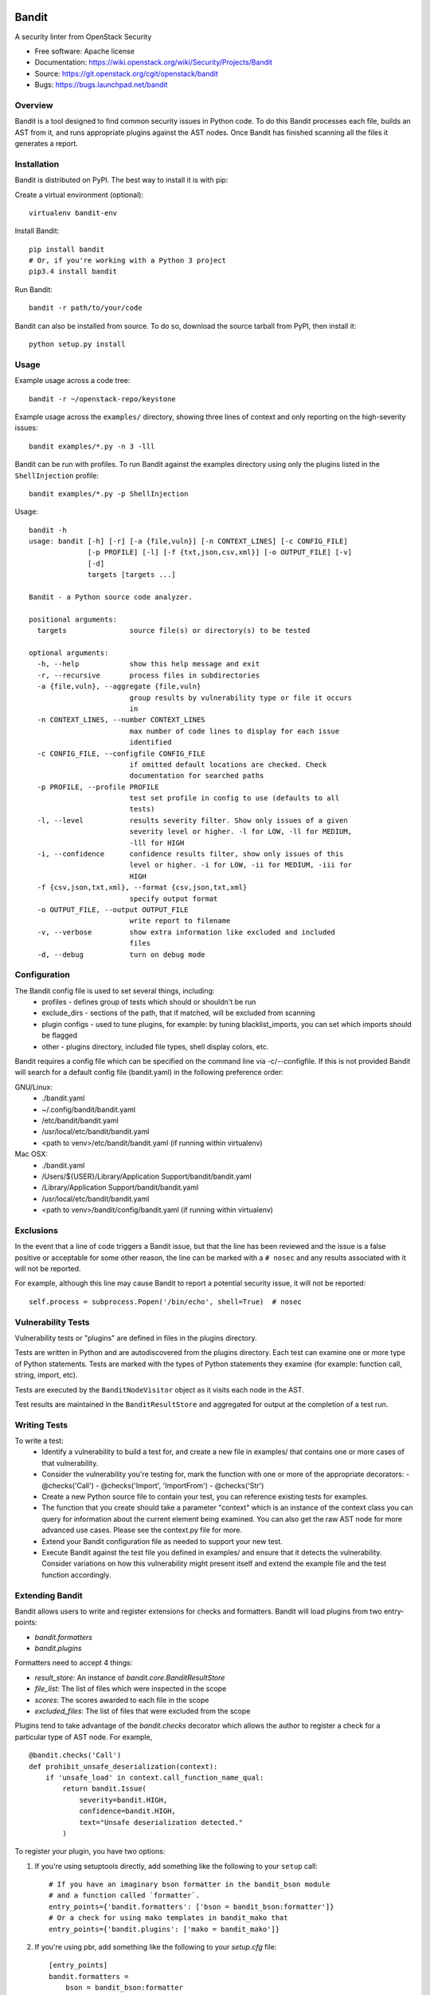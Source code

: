 Bandit
======

A security linter from OpenStack Security

* Free software: Apache license
* Documentation: https://wiki.openstack.org/wiki/Security/Projects/Bandit
* Source: https://git.openstack.org/cgit/openstack/bandit
* Bugs: https://bugs.launchpad.net/bandit

Overview
--------
Bandit is a tool designed to find common security issues in Python code. To do
this Bandit processes each file, builds an AST from it, and runs appropriate
plugins against the AST nodes.  Once Bandit has finished scanning all the files
it generates a report.

Installation
------------
Bandit is distributed on PyPI.  The best way to install it is with pip:


Create a virtual environment (optional)::

    virtualenv bandit-env

Install Bandit::

    pip install bandit
    # Or, if you're working with a Python 3 project
    pip3.4 install bandit

Run Bandit::

    bandit -r path/to/your/code


Bandit can also be installed from source.  To do so, download the source
tarball from PyPI, then install it::

    python setup.py install


Usage
-----
Example usage across a code tree::

    bandit -r ~/openstack-repo/keystone

Example usage across the ``examples/`` directory, showing three lines of
context and only reporting on the high-severity issues::

    bandit examples/*.py -n 3 -lll

Bandit can be run with profiles.  To run Bandit against the examples directory
using only the plugins listed in the ``ShellInjection`` profile::

    bandit examples/*.py -p ShellInjection

Usage::

    bandit -h
    usage: bandit [-h] [-r] [-a {file,vuln}] [-n CONTEXT_LINES] [-c CONFIG_FILE]
                  [-p PROFILE] [-l] [-f {txt,json,csv,xml}] [-o OUTPUT_FILE] [-v]
                  [-d]
                  targets [targets ...]

    Bandit - a Python source code analyzer.

    positional arguments:
      targets               source file(s) or directory(s) to be tested

    optional arguments:
      -h, --help            show this help message and exit
      -r, --recursive       process files in subdirectories
      -a {file,vuln}, --aggregate {file,vuln}
                            group results by vulnerability type or file it occurs
                            in
      -n CONTEXT_LINES, --number CONTEXT_LINES
                            max number of code lines to display for each issue
                            identified
      -c CONFIG_FILE, --configfile CONFIG_FILE
                            if omitted default locations are checked. Check
                            documentation for searched paths
      -p PROFILE, --profile PROFILE
                            test set profile in config to use (defaults to all
                            tests)
      -l, --level           results severity filter. Show only issues of a given
                            severity level or higher. -l for LOW, -ll for MEDIUM,
                            -lll for HIGH
      -i, --confidence      confidence results filter, show only issues of this
                            level or higher. -i for LOW, -ii for MEDIUM, -iii for
                            HIGH
      -f {csv,json,txt,xml}, --format {csv,json,txt,xml}
                            specify output format
      -o OUTPUT_FILE, --output OUTPUT_FILE
                            write report to filename
      -v, --verbose         show extra information like excluded and included
                            files
      -d, --debug           turn on debug mode


Configuration
-------------
The Bandit config file is used to set several things, including:
 - profiles - defines group of tests which should or shouldn't be run
 - exclude_dirs - sections of the path, that if matched, will be excluded from
   scanning
 - plugin configs - used to tune plugins, for example: by tuning
   blacklist_imports, you can set which imports should be flagged
 - other - plugins directory, included file types, shell display
   colors, etc.

Bandit requires a config file which can be specified on the command line via
-c/--configfile.  If this is not provided Bandit will search for a default
config file (bandit.yaml) in the following preference order:

GNU/Linux:
 - ./bandit.yaml
 - ~/.config/bandit/bandit.yaml
 - /etc/bandit/bandit.yaml
 - /usr/local/etc/bandit/bandit.yaml
 - <path to venv>/etc/bandit/bandit.yaml (if running within virtualenv)

Mac OSX:
 - ./bandit.yaml
 - /Users/${USER}/Library/Application Support/bandit/bandit.yaml
 - /Library/Application Support/bandit/bandit.yaml
 - /usr/local/etc/bandit/bandit.yaml
 - <path to venv>/bandit/config/bandit.yaml (if running within virtualenv)

Exclusions
----------
In the event that a line of code triggers a Bandit issue, but that the line
has been reviewed and the issue is a false positive or acceptable for some
other reason, the line can be marked with a ``# nosec`` and any results
associated with it will not be reported.

For example, although this line may cause Bandit to report a potential
security issue, it will not be reported::

    self.process = subprocess.Popen('/bin/echo', shell=True)  # nosec


Vulnerability Tests
-------------------
Vulnerability tests or "plugins" are defined in files in the plugins directory.

Tests are written in Python and are autodiscovered from the plugins directory.
Each test can examine one or more type of Python statements.  Tests are marked
with the types of Python statements they examine (for example: function call,
string, import, etc).

Tests are executed by the ``BanditNodeVisitor`` object as it visits each node
in the AST.

Test results are maintained in the ``BanditResultStore`` and aggregated for
output at the completion of a test run.


Writing Tests
-------------
To write a test:
 - Identify a vulnerability to build a test for, and create a new file in
   examples/ that contains one or more cases of that vulnerability.
 - Consider the vulnerability you're testing for, mark the function with one
   or more of the appropriate decorators:
   - @checks('Call')
   - @checks('Import', 'ImportFrom')
   - @checks('Str')
 - Create a new Python source file to contain your test, you can reference
   existing tests for examples.
 - The function that you create should take a parameter "context" which is
   an instance of the context class you can query for information about the
   current element being examined.  You can also get the raw AST node for
   more advanced use cases.  Please see the context.py file for more.
 - Extend your Bandit configuration file as needed to support your new test.
 - Execute Bandit against the test file you defined in examples/ and ensure
   that it detects the vulnerability.  Consider variations on how this
   vulnerability might present itself and extend the example file and the test
   function accordingly.

Extending Bandit
----------------

Bandit allows users to write and register extensions for checks and formatters.
Bandit will load plugins from two entry-points:

- `bandit.formatters`
- `bandit.plugins`

Formatters need to accept 4 things:

- `result_store`: An instance of `bandit.core.BanditResultStore`
- `file_list`: The list of files which were inspected in the scope
- `scores`: The scores awarded to each file in the scope
- `excluded_files`: The list of files that were excluded from the scope

Plugins tend to take advantage of the `bandit.checks` decorator which allows
the author to register a check for a particular type of AST node. For example,

::

    @bandit.checks('Call')
    def prohibit_unsafe_deserialization(context):
        if 'unsafe_load' in context.call_function_name_qual:
            return bandit.Issue(
                severity=bandit.HIGH,
                confidence=bandit.HIGH,
                text="Unsafe deserialization detected."
            )

To register your plugin, you have two options:

1. If you're using setuptools directly, add something like the following to
   your ``setup`` call::

        # If you have an imaginary bson formatter in the bandit_bson module
        # and a function called `formatter`.
        entry_points={'bandit.formatters': ['bson = bandit_bson:formatter']}
        # Or a check for using mako templates in bandit_mako that
        entry_points={'bandit.plugins': ['mako = bandit_mako']}

2. If you're using pbr, add something like the following to your `setup.cfg`
   file::

        [entry_points]
        bandit.formatters =
            bson = bandit_bson:formatter
        bandit.plugins =
            mako = bandit_mako

Contributing
------------
Contributions to Bandit are always welcome!  We can be found on #openstack-security
on Freenode IRC.

The best way to get started with Bandit is to grab the source::

    git clone https://git.openstack.org/openstack/bandit.git

You can test any changes with tox::

    pip install tox
    tox -e pep8
    tox -e py27
    tox -e py34
    tox -e cover

Reporting Bugs
--------------
Bugs should be reported on Launchpad. To file a bug against Bandit, visit:
https://bugs.launchpad.net/bandit/+filebug

Under Which Version of Python Should I Install Bandit?
------------------------------------------------------
The answer to this question depends on the project(s) you will be running
Bandit against. If your project is only compatible with Python 2.7, you
should install Bandit to run under Python 2.7. If your project is only
compatible with Python 3.4, then use 3.4. If your project supports both, you
*could* run Bandit with both versions but you don't have to.

Bandit uses the `ast` module from Python's standard library in order to
analyze your Python code. The `ast` module is only able to parse Python code
that is valid in the version of the interpreter from which it is imported. In
other words, if you try to use Python 2.7's `ast` module to parse code written
for 3.4 that uses, for example, `yield from` with asyncio, then you'll have
syntax errors that will prevent Bandit from working properly. Alternatively,
if you are relying on 2.7's octal notation of `0777` then you'll have a syntax
error if you run Bandit on 3.4.


References
==========

Bandit wiki: https://wiki.openstack.org/wiki/Security/Projects/Bandit

Python AST module documentation: https://docs.python.org/2/library/ast.html

Green Tree Snakes - the missing Python AST docs:
http://greentreesnakes.readthedocs.org/en/latest/

Documentation of the various types of AST nodes that Bandit currently covers
or could be extended to cover:
http://greentreesnakes.readthedocs.org/en/latest/nodes.html

